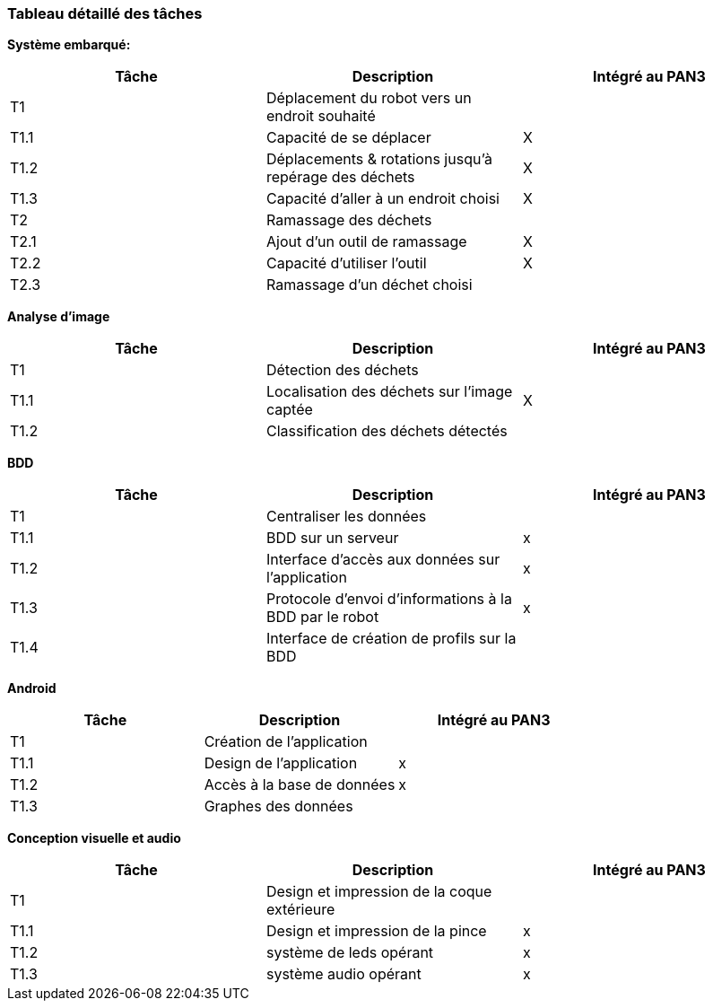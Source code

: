 === Tableau détaillé des tâches

////
****Note : 2 pages max - les fiches modules seront placées en annexe,
elles doivent être rédigées avec l’expert.****

Les différents aspects du projet sont découpés en tâches numérotées et
hiérarchisées (Tâches/sous-tâches, etc.). Chaque tâche est décrite
précisément et une équipe (typiquement un binôme) est affecté à sa
réalisation. Un module est typiquement constitué de plusieurs tâches et
sous-tâches. Pour le PAN3, vous aurez à démontrer une version simple,
*intégrée* et fonctionnelle de ce projet, nommée « prototype allégé ».
Dans le Tableau 1, complétez la colonne « Intégrée au PAN3 » comme
suit :

* Intégrée au PAN3 : la sous-tâche est soit finie soit en cours et
intégrée dans le prototype allégé.
* Non-intégrée au PAN3 : la sous-tâche est en cours, mais non intégrée
dans le prototype allégé, l’intégration se fera pour PAN4. L’avancement
de la sous-tâche sera donc démontré au PAN3 indépendamment du prototype
allégé (code MatLab ou autre)

Certaines sous-tâches peuvent ne pas être démontrables dans le prototype
allégé. Mettez-vous d’accord avec vos experts techniques pour savoir ce
qu’il est réaliste de démontrer au PAN3. N’hésitez pas à redécouper en 2
sous-taches, l’une démontrable au PAN3 et l’autre uniquement au PAN4.
////

**Système embarqué:**
[cols=",,^",options="header",]
|====
| Tâche | Description                                           | Intégré au PAN3
| T1    | Déplacement du robot vers un endroit souhaité         |
| T1.1  | Capacité de se déplacer                               | X
| T1.2  | Déplacements & rotations jusqu'à repérage des déchets | X
| T1.3  | Capacité d'aller à un endroit choisi                  | X
| T2    | Ramassage des déchets                                 |
| T2.1  | Ajout d'un outil de ramassage                         | X
| T2.2  | Capacité d'utiliser l'outil                           | X
| T2.3  | Ramassage d'un déchet choisi                          |
|====

**Analyse d'image**
[cols=",,^",options="header",]
|====
| Tâche | Description                                           | Intégré au PAN3
| T1    | Détection des déchets                                 |
| T1.1  | Localisation des déchets sur l'image captée           | X
| T1.2  | Classification des déchets détectés                   |
|====

**BDD**
[cols=",,^",options="header",]
|====
| Tâche | Description                                           | Intégré au PAN3
| T1    | Centraliser les données                               |
| T1.1  | BDD sur un serveur                                    | x
| T1.2  | Interface d'accès aux données sur l'application       | x
| T1.3  | Protocole d'envoi d'informations à la BDD par le robot| x
| T1.4  | Interface de création de profils sur la BDD           |
|====

**Android**
[cols=",,^",options="header",]
|====
| Tâche | Description                                           | Intégré au PAN3
| T1    | Création de l'application                             |
| T1.1  | Design de l'application                               | x
| T1.2  | Accès à la base de données                            | x
| T1.3  | Graphes des données                                   |
|====

**Conception visuelle et audio**
[cols=",,^",options="header",]
|====
| Tâche | Description                                           | Intégré au PAN3
| T1    | Design et impression de la coque extérieure                             |
| T1.1  | Design et impression de la pince                               | x
| T1.2  | système de leds opérant            | x
| T1.3  | système audio opérant                                  |x
|====

